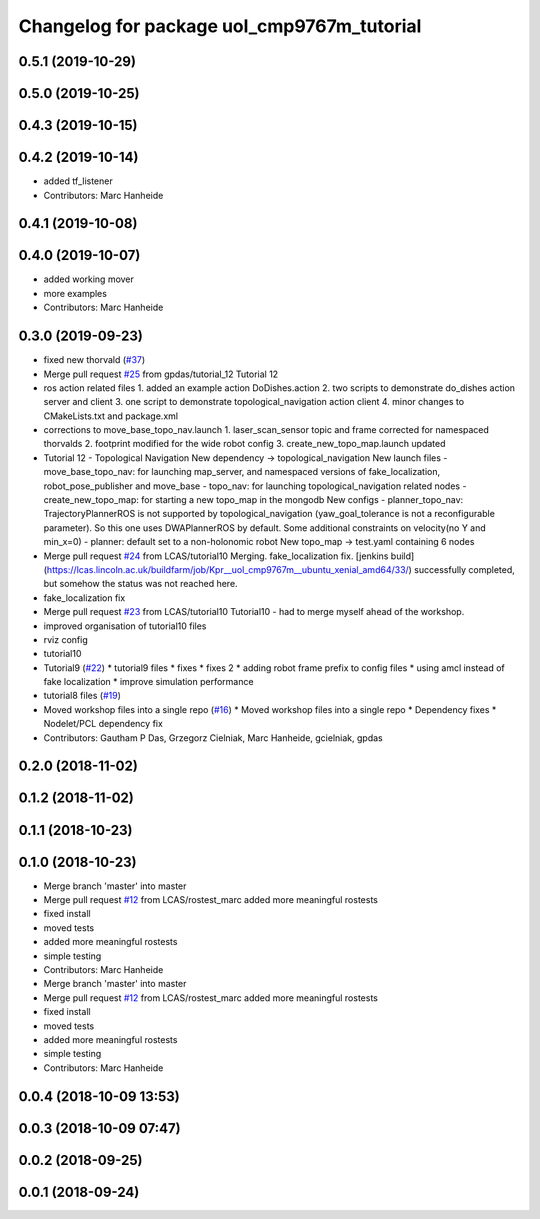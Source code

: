 ^^^^^^^^^^^^^^^^^^^^^^^^^^^^^^^^^^^^^^^^^^^
Changelog for package uol_cmp9767m_tutorial
^^^^^^^^^^^^^^^^^^^^^^^^^^^^^^^^^^^^^^^^^^^

0.5.1 (2019-10-29)
------------------

0.5.0 (2019-10-25)
------------------

0.4.3 (2019-10-15)
------------------

0.4.2 (2019-10-14)
------------------
* added tf_listener
* Contributors: Marc Hanheide

0.4.1 (2019-10-08)
------------------

0.4.0 (2019-10-07)
------------------
* added working mover
* more examples
* Contributors: Marc Hanheide

0.3.0 (2019-09-23)
------------------
* fixed new thorvald (`#37 <https://github.com/LCAS/CMP9767M/issues/37>`_)
* Merge pull request `#25 <https://github.com/LCAS/CMP9767M/issues/25>`_ from gpdas/tutorial_12
  Tutorial 12
* ros action related files
  1. added an example action DoDishes.action
  2. two scripts to demonstrate do_dishes action server and client
  3. one script to demonstrate topological_navigation action client
  4. minor changes to CMakeLists.txt and package.xml
* corrections to move_base_topo_nav.launch
  1. laser_scan_sensor topic and frame corrected for namespaced thorvalds
  2. footprint modified for the wide robot config
  3. create_new_topo_map.launch updated
* Tutorial 12 - Topological Navigation
  New dependency -> topological_navigation
  New launch files
  - move_base_topo_nav: for launching map_server, and namespaced versions of fake_localization, robot_pose_publisher and move_base
  - topo_nav: for launching topological_navigation related nodes
  - create_new_topo_map: for starting a new topo_map in the mongodb
  New configs
  - planner_topo_nav: TrajectoryPlannerROS is not supported by topological_navigation (yaw_goal_tolerance is not a reconfigurable parameter). So this one uses DWAPlannerROS by default. Some additional constraints on velocity(no Y and min_x=0)
  - planner: default set to a non-holonomic robot
  New topo_map -> test.yaml containing 6 nodes
* Merge pull request `#24 <https://github.com/LCAS/CMP9767M/issues/24>`_ from LCAS/tutorial10
  Merging. fake_localization fix. [jenkins build](https://lcas.lincoln.ac.uk/buildfarm/job/Kpr__uol_cmp9767m__ubuntu_xenial_amd64/33/) successfully completed, but somehow the status was not reached here.
* fake_localization fix
* Merge pull request `#23 <https://github.com/LCAS/CMP9767M/issues/23>`_ from LCAS/tutorial10
  Tutorial10 - had to merge myself ahead of the workshop.
* improved organisation of tutorial10 files
* rviz config
* tutorial10
* Tutorial9 (`#22 <https://github.com/LCAS/CMP9767M/issues/22>`_)
  * tutorial9 files
  * fixes
  * fixes 2
  * adding robot frame prefix to config files
  * using amcl instead of fake localization
  * improve simulation performance
* tutorial8 files (`#19 <https://github.com/LCAS/CMP9767M/issues/19>`_)
* Moved workshop files into a single repo (`#16 <https://github.com/LCAS/CMP9767M/issues/16>`_)
  * Moved workshop files into a single repo
  * Dependency fixes
  * Nodelet/PCL dependency fix
* Contributors: Gautham P Das, Grzegorz Cielniak, Marc Hanheide, gcielniak, gpdas

0.2.0 (2018-11-02)
------------------

0.1.2 (2018-11-02)
------------------

0.1.1 (2018-10-23)
------------------

0.1.0 (2018-10-23)
------------------
* Merge branch 'master' into master
* Merge pull request `#12 <https://github.com/LCAS/CMP9767M/issues/12>`_ from LCAS/rostest_marc
  added more meaningful rostests
* fixed install
* moved tests
* added more meaningful rostests
* simple testing
* Contributors: Marc Hanheide

* Merge branch 'master' into master
* Merge pull request `#12 <https://github.com/LCAS/CMP9767M/issues/12>`_ from LCAS/rostest_marc
  added more meaningful rostests
* fixed install
* moved tests
* added more meaningful rostests
* simple testing
* Contributors: Marc Hanheide

0.0.4 (2018-10-09 13:53)
------------------------

0.0.3 (2018-10-09 07:47)
------------------------

0.0.2 (2018-09-25)
------------------

0.0.1 (2018-09-24)
------------------
